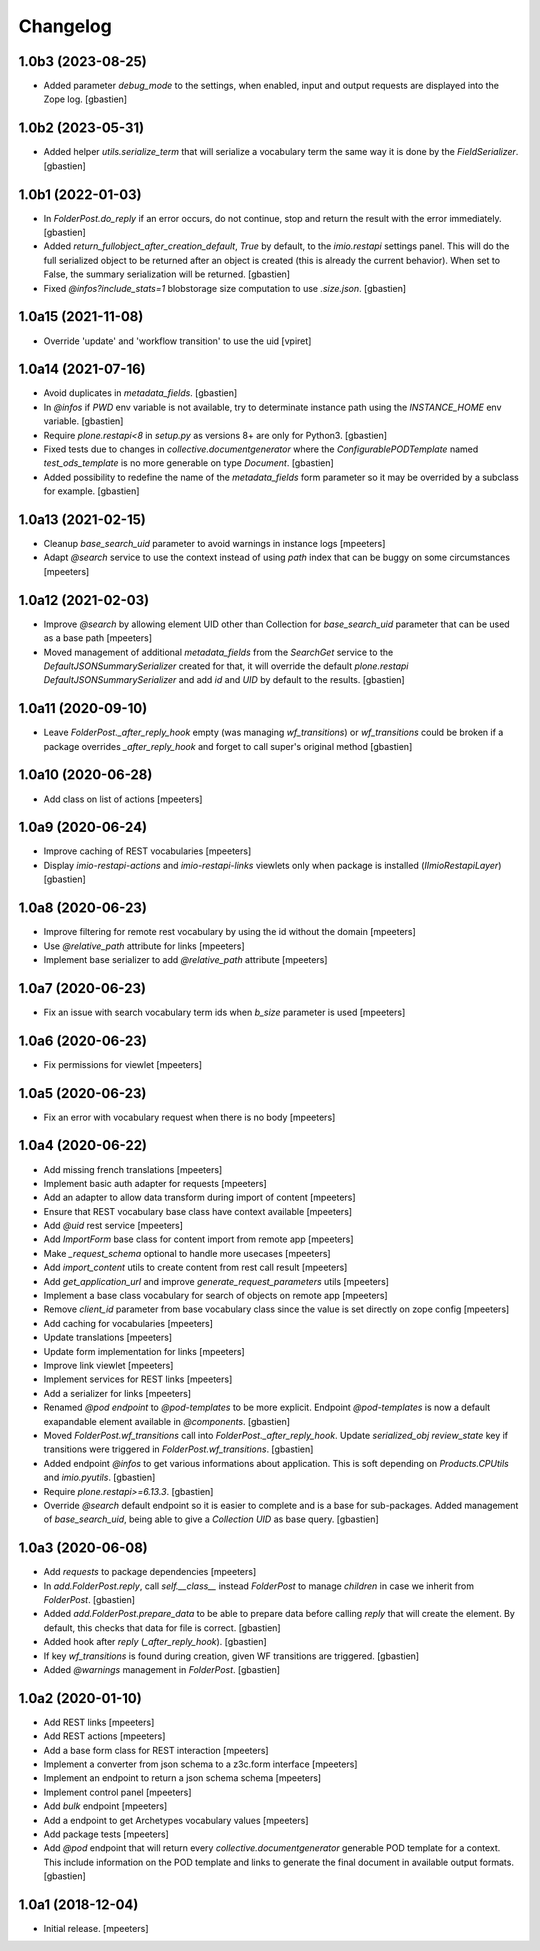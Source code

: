 Changelog
=========


1.0b3 (2023-08-25)
------------------

- Added parameter `debug_mode` to the settings, when enabled, input and output
  requests are displayed into the Zope log.
  [gbastien]

1.0b2 (2023-05-31)
------------------

- Added helper `utils.serialize_term` that will serialize a vocabulary term
  the same way it is done by the `FieldSerializer`.
  [gbastien]

1.0b1 (2022-01-03)
------------------

- In `FolderPost.do_reply` if an error occurs, do not continue,
  stop and return the result with the error immediately.
  [gbastien]

- Added `return_fullobject_after_creation_default`, `True` by default,
  to the `imio.restapi` settings panel. This will do the full serialized object to
  be returned after an object is created (this is already the current behavior).
  When set to False, the summary serialization will be returned.
  [gbastien]

- Fixed `@infos?include_stats=1` blobstorage size computation to use `.size.json`.
  [gbastien]

1.0a15 (2021-11-08)
-------------------

- Override 'update' and 'workflow transition' to use the uid
  [vpiret]


1.0a14 (2021-07-16)
-------------------

- Avoid duplicates in `metadata_fields`.
  [gbastien]

- In `@infos` if `PWD` env variable is not available, try to determinate instance
  path using the `INSTANCE_HOME` env variable.
  [gbastien]

- Require `plone.restapi<8` in `setup.py` as versions 8+ are only for Python3.
  [gbastien]

- Fixed tests due to changes in `collective.documentgenerator` where
  the `ConfigurablePODTemplate` named `test_ods_template` is no more generable
  on type `Document`.
  [gbastien]

- Added possibility to redefine the name of the `metadata_fields` form parameter
  so it may be overrided by a subclass for example.
  [gbastien]


1.0a13 (2021-02-15)
-------------------

- Cleanup `base_search_uid` parameter to avoid warnings in instance logs
  [mpeeters]

- Adapt `@search` service to use the context instead of using `path` index that can be buggy on some circumstances
  [mpeeters]


1.0a12 (2021-02-03)
-------------------

- Improve `@search` by allowing element UID other than Collection for `base_search_uid` parameter that can be used as a base path
  [mpeeters]

- Moved management of additional `metadata_fields` from the `SearchGet` service
  to the `DefaultJSONSummarySerializer` created for that, it will override
  the default `plone.restapi` `DefaultJSONSummarySerializer` and add
  `id` and `UID` by default to the results.
  [gbastien]


1.0a11 (2020-09-10)
-------------------

- Leave `FolderPost._after_reply_hook` empty (was managing `wf_transitions`)
  or `wf_transitions` could be broken if a package overrides
  `_after_reply_hook` and forget to call super's original method
  [gbastien]


1.0a10 (2020-06-28)
-------------------

- Add class on list of actions
  [mpeeters]


1.0a9 (2020-06-24)
------------------

- Improve caching of REST vocabularies
  [mpeeters]

- Display `imio-restapi-actions` and `imio-restapi-links` viewlets
  only when package is installed (`IImioRestapiLayer`)
  [gbastien]


1.0a8 (2020-06-23)
------------------

- Improve filtering for remote rest vocabulary by using the id without the domain
  [mpeeters]

- Use `@relative_path` attribute for links
  [mpeeters]

- Implement base serializer to add `@relative_path` attribute
  [mpeeters]


1.0a7 (2020-06-23)
------------------

- Fix an issue with search vocabulary term ids when `b_size` parameter is used
  [mpeeters]


1.0a6 (2020-06-23)
------------------

- Fix permissions for viewlet
  [mpeeters]


1.0a5 (2020-06-23)
------------------

- Fix an error with vocabulary request when there is no body
  [mpeeters]


1.0a4 (2020-06-22)
------------------

- Add missing french translations
  [mpeeters]

- Implement basic auth adapter for requests
  [mpeeters]

- Add an adapter to allow data transform during import of content
  [mpeeters]

- Ensure that REST vocabulary base class have context available
  [mpeeters]

- Add `@uid` rest service
  [mpeeters]

- Add `ImportForm` base class for content import from remote app
  [mpeeters]

- Make `_request_schema` optional to handle more usecases
  [mpeeters]

- Add `import_content` utils to create content from rest call result
  [mpeeters]

- Add `get_application_url` and improve `generate_request_parameters` utils
  [mpeeters]

- Implement a base class vocabulary for search of objects on remote app
  [mpeeters]

- Remove `client_id` parameter from base vocabulary class since the value is set directly on zope config
  [mpeeters]

- Add caching for vocabularies
  [mpeeters]

- Update translations
  [mpeeters]

- Update form implementation for links
  [mpeeters]

- Improve link viewlet
  [mpeeters]

- Implement services for REST links
  [mpeeters]

- Add a serializer for links
  [mpeeters]

- Renamed `@pod endpoint` to `@pod-templates` to be more explicit.
  Endpoint `@pod-templates` is now a default exapandable element
  available in `@components`.
  [gbastien]

- Moved `FolderPost.wf_transitions` call into `FolderPost._after_reply_hook`.
  Update `serialized_obj` `review_state` key if transitions were triggered in
  `FolderPost.wf_transitions`.
  [gbastien]

- Added endpoint `@infos` to get various informations about application.
  This is soft depending on `Products.CPUtils` and `imio.pyutils`.
  [gbastien]

- Require `plone.restapi>=6.13.3`.
  [gbastien]

- Override `@search` default endpoint so it is easier to complete and
  is a base for sub-packages.
  Added management of `base_search_uid`, being able to give a `Collection UID`
  as base query.
  [gbastien]

1.0a3 (2020-06-08)
------------------

- Add `requests` to package dependencies
  [mpeeters]

- In `add.FolderPost.reply`, call `self.__class__` instead `FolderPost`
  to manage `children` in case we inherit from `FolderPost`.
  [gbastien]

- Added `add.FolderPost.prepare_data` to be able to prepare data
  before calling `reply` that will create the element.
  By default, this checks that data for file is correct.
  [gbastien]

- Added hook after `reply` (`_after_reply_hook`).
  [gbastien]

- If key `wf_transitions` is found during creation,
  given WF transitions are triggered.
  [gbastien]

- Added `@warnings` management in `FolderPost`.
  [gbastien]


1.0a2 (2020-01-10)
------------------

- Add REST links
  [mpeeters]

- Add REST actions
  [mpeeters]

- Add a base form class for REST interaction
  [mpeeters]

- Implement a converter from json schema to a z3c.form interface
  [mpeeters]

- Implement an endpoint to return a json schema schema
  [mpeeters]

- Implement control panel
  [mpeeters]

- Add `bulk` endpoint
  [mpeeters]

- Add a endpoint to get Archetypes vocabulary values
  [mpeeters]

- Add package tests
  [mpeeters]

- Add `@pod` endpoint that will return every `collective.documentgenerator`
  generable POD template for a context.
  This include information on the POD template and links to generate the final
  document in available output formats.
  [gbastien]


1.0a1 (2018-12-04)
------------------

- Initial release.
  [mpeeters]
